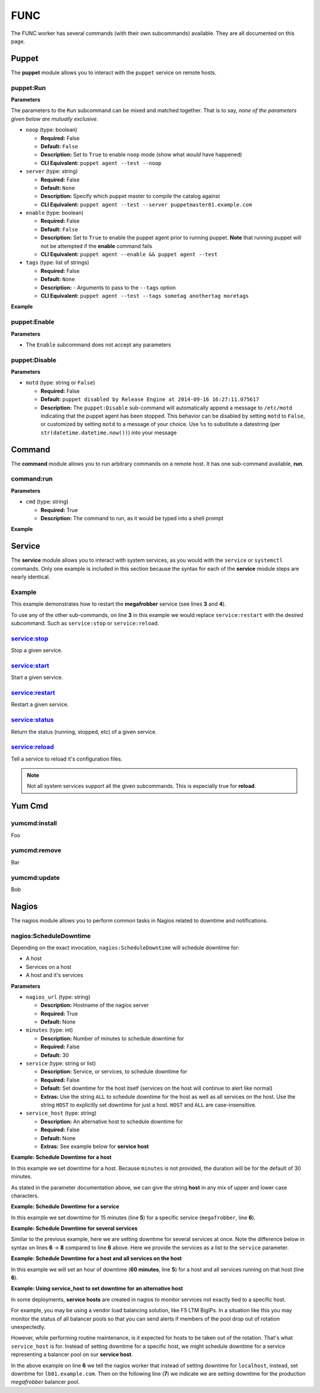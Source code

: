 .. _steps_func:

FUNC
****

The FUNC worker has several commands (with their own subcommands)
available. They are all documented on this page.

.. _steps_func_puppet:

Puppet
======

The **puppet** module allows you to interact with the ``puppet``
service on remote hosts.

puppet:Run
----------

**Parameters**

The parameters to the ``Run`` subcommand can be mixed and matched
together. That is to say, *none of the parameters given below are
mutually exclusive*.


* ``noop`` (type: boolean)

  * **Required:** False
  * **Default:** ``False``
  * **Description:** Set to ``True`` to enable ``noop`` mode (show
    what *would* have happened)
  * **CLI Equivalent:** ``puppet agent --test --noop``

* ``server`` (type: string)

  * **Required:** False
  * **Default:** ``None``
  * **Description:** Specify which puppet master to compile the
    catalog against
  * **CLI Equivalent:** ``puppet agent --test --server puppetmaster01.example.com``

* ``enable`` (type: boolean)

  * **Required:** False
  * **Default:** ``False``
  * **Description:** Set to ``True`` to enable the puppet agent prior
    to running puppet. **Note** that running puppet will not be
    attempted if the **enable** command fails
  * **CLI Equivalent:** ``puppet agent --enable && puppet agent --test``

* ``tags`` (type: list of strings)

  * **Required:** False
  * **Default:** ``None``
  * **Description:** - Arguments to pass to the ``--tags`` option
  * **CLI Equivalent:** ``puppet agent --test --tags sometag anothertag moretags``


**Example**

.. code-block:: yaml
   :linenos:

   hosts: ['localhost']
   steps:
       # Basic subcommands
       - puppet:Run
       - puppet:Enable
       - puppet:Disable

       # Now with some extra options

       # Run puppet in noop mode
       - puppet:Run:
           noop: True

       # Run puppet in noop mode, and make sure the agent is enabled first
       - puppet:Enable
       - puppet:Run:
           noop: True

       # Run puppet in noop mode, and make sure the agent is enabled
       # first, but as one single step
       - puppet:Run:
           noop: True
           enable: True

       # Equivalent to 'puppet agent --test --tags yum auth package'
       - puppet:Run:
           tags:
             - yum
             - auth
             - package

puppet:Enable
-------------

**Parameters**

* The ``Enable`` subcommand does not accept any parameters

.. code-block:: yaml
   :linenos:

   hosts: ['localhost']
   steps:
       - puppet:Enable


puppet:Disable
--------------

**Parameters**

* ``motd`` (type: string or ``False``)

  * **Required:** False
  * **Default:** ``puppet disabled by Release Engine at 2014-09-16 16:27:11.075617``
  * **Description:** The ``puppet:Disable`` sub-command will
    automatically append a message to ``/etc/motd`` indicating that
    the puppet agent has been stopped. This behavior can be disabled
    by setting ``motd`` to ``False``, or customized by setting
    ``motd`` to a message of your choice. Use ``%s`` to substitute a
    datestring (per ``str(datetime.datetime.now())``) into your message

.. code-block:: yaml
   :linenos:

   hosts: ['localhost']
   steps:
       # Just disable the puppet agent, motd is still updated
       - puppet:Disable

       # Disable the agent, but don't update the motd
       - puppet:Disable
           motd: False

       # Disable the agent, and put a custom message in /etc/motd
       - puppet:Disable
           motd: "Puppet disabled for maintenance on %s"


Command
=======

The **command** module allows you to run arbitrary commands on a
remote host. It has one sub-command available, **run**.

command:run
-----------

**Parameters**

* ``cmd`` (type: string)

  * **Required:** True
  * **Description:** The command to run, as it would be typed into a shell prompt

**Example**

.. code-block:: yaml
   :linenos:
   :emphasize-lines: 3-4

   hosts: ['localhost']
   steps:
       - command:run:
           cmd: puppet agent --test --color=false

Service
=======

The **service** module allows you to interact with system services, as
you would with the ``service`` or ``systemctl`` commands. Only one
example is included in this section because the syntax for each of the
**service** module steps are nearly identical.

Example
-------
This example demonstrates how to restart the **megafrobber** service
(see lines **3** and **4**).

.. code-block:: yaml
   :linenos:
   :emphasize-lines: 3-4

   hosts: ['localhost']
   steps:
       - service:restart:
           service: megafrobber

To use any of the other sub-commands, on line **3** in this example we
would replace ``service:restart`` with the desired subcommand. Such as
``service:stop`` or ``service:reload``.


service:stop
------------
Stop a given service.

service:start
-------------
Start a given service.

service:restart
---------------
Restart a given service.

service:status
--------------
Return the status (running, stopped, etc) of a given service.

service:reload
--------------
Tell a service to reload it's configuration files.

.. note:: Not all system services support all the given subcommands. This is especially true for **reload**.


Yum Cmd
=======

yumcmd:install
--------------
Foo

yumcmd:remove
-------------
Bar

yumcmd:update
-------------
Bob


Nagios
======

The nagios module allows you to perform common tasks in Nagios related
to downtime and notifications.


nagios:ScheduleDowntime
-----------------------

Depending on the exact invocation, ``nagios:ScheduleDowntime`` will
schedule downtime for:

* A host
* Services on a host
* A host and it's services


**Parameters**

* ``nagios_url`` (type: string)

  * **Description:** Hostname of the nagios server
  * **Required:** True
  * **Default:** None

* ``minutes`` (type: int)

  * **Description:** Number of minutes to schedule downtime for
  * **Required:** False
  * **Default:** 30

* ``service`` (type: string or list)

  * **Description:** Service, or services, to schedule downtime for
  * **Required:** False
  * **Default:** Set downtime for the host itself (services on the host will continue to alert like normal)
  * **Extras:** Use the string ``ALL`` to schedule downtime for the host as well as all services on the host. Use the string ``HOST`` to explicitly set downtime for just a host. ``HOST`` and ``ALL`` are case-insensitive.

* ``service_host`` (type: string)

  * **Description:** An alternative host to schedule downtime for
  * **Required:** False
  * **Default:** None
  * **Extras:** See example below for **service host**




**Example: Schedule Downtime for a host**

In this example we set downtime for a host. Because ``minutes`` is not
provided, the duration will be for the default of 30 minutes.

.. code-block:: yaml
   :linenos:
   :emphasize-lines: 3-5

   hosts: ['localhost']
   steps:
       - nagios:ScheduleDowntime:
           nagios_url: nagios.example.com
           service: host

As stated in the parameter documentation above, we can give the string
**host** in any mix of upper and lower case characters.



**Example: Schedule Downtime for a service**

In this example we set downtime for 15 minutes (line **5**) for a
specific service (``megafrobber``, line **6**).

.. code-block:: yaml
   :linenos:
   :emphasize-lines: 3-6

   hosts: ['localhost']
   steps:
       - nagios:ScheduleDowntime:
           nagios_url: nagios.example.com
           minutes: 15
           service: megafrobber


**Example: Schedule Downtime for several services**

Similar to the previous example, here we are setting downtime for
several services at once. Note the difference below in syntax on lines
**6** → **8** compared to line **6** above. Here we provide the
services as a list to the ``service`` parameter.

.. code-block:: yaml
   :linenos:
   :emphasize-lines: 6-8

   hosts: ['localhost']
   steps:
       - nagios:ScheduleDowntime:
           nagios_url: nagios.example.com
           minutes: 15
           service:
              - megafrobber
              - httpd



**Example: Schedule Downtime for a host and all services on the host**

In this example we will set an hour of downtime (**60 minutes**, line
**5**) for a host and all services running on that host (line **6**).

.. code-block:: yaml
   :linenos:
   :emphasize-lines: 5-6

   hosts: ['localhost']
   steps:
       - nagios:ScheduleDowntime:
           nagios_url: nagios.example.com
           minutes: 60
           service: ALL


**Example: Using service_host to set downtime for an alternative host**

In some deployments, **service hosts** are created in nagios to
monitor services not exactly tied to a specific host.

For example, you may be using a vendor load balancing solution, like
F5 LTM BigIPs. In a situation like this you may monitor the status of
all balancer pools so that you can send alerts if members of the pool
drop out of rotation unexpectedly.

However, while performing routine maintenance, is it expected for
hosts to be taken out of the rotation. That's what ``service_host`` is
for. Instead of setting downtime for a specific host, we might
schedule downtime for a service representing a balancer pool on our
**service host**.


.. code-block:: yaml
   :linenos:
   :emphasize-lines: 6,7

   hosts: ['localhost']
   steps:
       - nagios:ScheduleDowntime:
           nagios_url: nagios.example.com
           minutes: 60
           service_host: lb01.example.com
           service: megafrobber_pool_prod

In the above example on line **6** we tell the nagios worker that
instead of setting downtime for ``localhost``, instead, set downtime
for ``lb01.example.com``. Then on the following line (**7**) we
indicate we are setting downtime for the production `megafrobber`
balancer pool.
